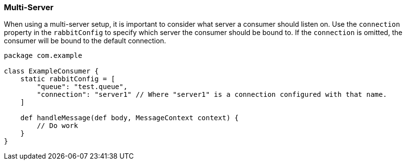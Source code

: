 === Multi-Server

When using a multi-server setup, it is important to consider what server a consumer should listen on.  Use the `connection` property in the `rabbitConfig`
to specify which server the consumer should be bound to.  If the `connection` is omitted, the consumer will be bound to the default connection.

[source,groovy]
-----
package com.example

class ExampleConsumer {
    static rabbitConfig = [
        "queue": "test.queue",
        "connection": "server1" // Where "server1" is a connection configured with that name.
    ]

    def handleMessage(def body, MessageContext context) {
        // Do work
    }
}
-----
